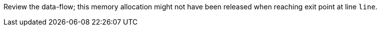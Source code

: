 Review the data-flow; this memory allocation might not have been released when reaching exit point at line ``++line++``.